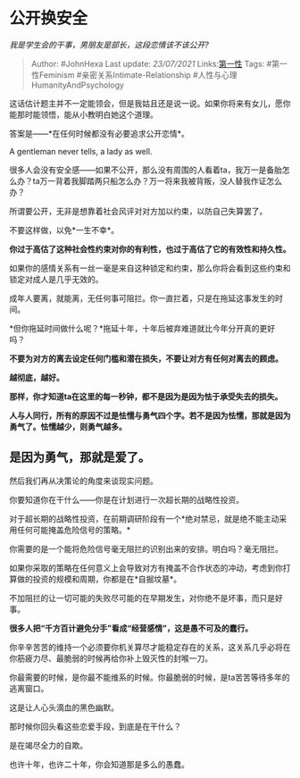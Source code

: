 * 公开换安全
  :PROPERTIES:
  :CUSTOM_ID: 公开换安全
  :END:

/我是学生会的干事，男朋友是部长，这段恋情该不该公开?/

#+BEGIN_QUOTE
  Author: #JohnHexa Last update: /23/07/2021/
  Links:[[https://zhihu.com/collection/369876193][第一性]] Tags:
  #第一性Feminism #亲密关系Intimate-Relationship
  #人性与心理HumanityAndPsychology
#+END_QUOTE

这话估计题主并不一定能领会，但是我姑且还是说一说。如果你将来有女儿，愿你能那时能领悟，能从小教明白她这个道理。

答案是------*在任何时候都没有必要追求公开恋情*。

A gentleman never tells, a lady as well.

很多人会没有安全感------如果不公开，那么没有周围的人看着ta，我万一是备胎怎么办？ta万一背着我脚踏两只船怎么办？万一将来我被背叛，没人替我作证怎么办？

所谓要公开，无非是想靠着社会风评对对方加以约束，以防自己失算罢了。

不要这样做，以免*一生不幸*。

*你过于高估了这种社会性约束对你的有利性，也过于高估了它的有效性和持久性。*

如果你的感情关系有一丝一毫是来自这种锁定和约束，那么你将会看到这些约束和锁定对成人是几乎无效的。

成年人要离，就能离，无任何事可阻拦。你一直拦着，只是在拖延这事发生的时间。

*但你拖延时间做什么呢？*拖延十年，十年后被弃难道就比今年分开真的更好吗？

*不要为对方的离去设定任何门槛和潜在损失，不要让对方有任何对离去的顾虑。*

*越彻底，越好。*

*那样，你才知道ta在这里的每一秒钟，都不是因为是因为怯于承受失去的损失。*

*人与人同行，所有的原因不过是怯懦与勇气四个字。若不是因为怯懦，那就是因为勇气了。怯懦越少，则勇气越多。*

** *是因为勇气，那就是爱了。*
   :PROPERTIES:
   :CUSTOM_ID: 是因为勇气那就是爱了
   :END:

然后我们再从决策论的角度来谈现实问题。

你要知道你在干什么------你是在计划进行一次超长期的战略性投资。

对于超长期的战略性投资，在前期调研阶段有一个*绝对禁忌，就是绝不能主动采用任何可能掩盖危险信号的策略。*

你需要的是一个能将危险信号毫无阻拦的识别出来的安排。明白吗？毫无阻拦。

如果你采取的策略在任何意义上会导致对方有掩盖不合作状态的冲动，考虑到你打算做的投资的规模和周期，你都是在*自掘坟墓*。

不加阻拦的让一切可能的失败尽可能的在早期发生，对你绝不是坏事，而只是好事。

*很多人把“千方百计避免分手”看成“经营感情”，这是愚不可及的蠢行。*

你辛辛苦苦的维持一个必须要你机关算尽才能稳定存在的关系，这关系几乎必将在你筋疲力尽、最脆弱的时候再给你补上毁灭性的封喉一刀。

你最需要的时候，是你最不能维系的时候。你最脆弱的时候，是ta苦苦等待多年的逃离窗口。

这是让人心头滴血的黑色幽默。

那时候你回头看这些恋爱手段，到底是在干什么？

是在竭尽全力的自欺。

也许十年，也许二十年，你会知道那是多么的愚蠢。
